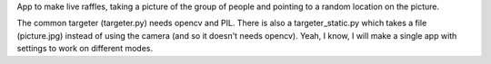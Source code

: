 App to make live raffles, taking a picture of the group of people and pointing to a random location on the picture. 

The common targeter (targeter.py) needs opencv and PIL. There is also a targeter_static.py which takes a file (picture.jpg) instead of using the camera (and so it doesn't needs opencv). Yeah, I know, I will make a single app with settings to work on different modes.
